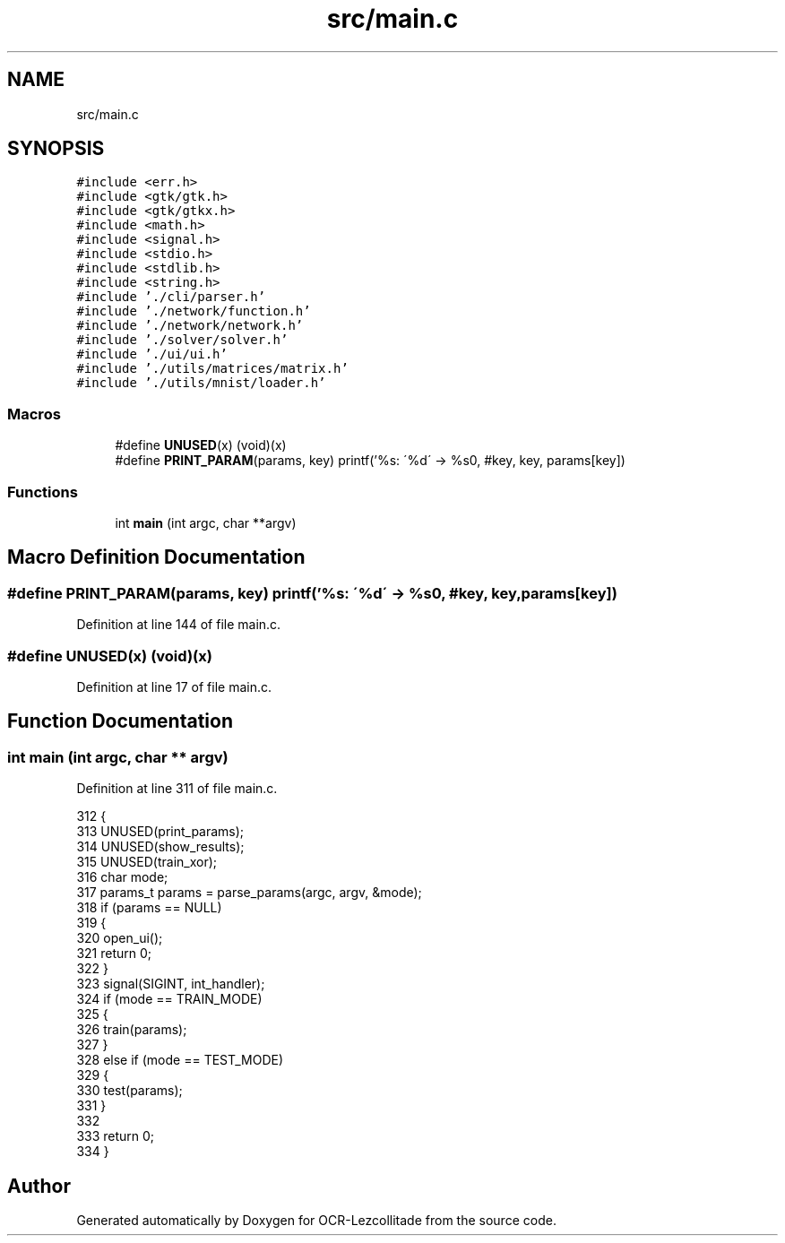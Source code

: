 .TH "src/main.c" 3 "Sat Oct 29 2022" "OCR-Lezcollitade" \" -*- nroff -*-
.ad l
.nh
.SH NAME
src/main.c
.SH SYNOPSIS
.br
.PP
\fC#include <err\&.h>\fP
.br
\fC#include <gtk/gtk\&.h>\fP
.br
\fC#include <gtk/gtkx\&.h>\fP
.br
\fC#include <math\&.h>\fP
.br
\fC#include <signal\&.h>\fP
.br
\fC#include <stdio\&.h>\fP
.br
\fC#include <stdlib\&.h>\fP
.br
\fC#include <string\&.h>\fP
.br
\fC#include '\&./cli/parser\&.h'\fP
.br
\fC#include '\&./network/function\&.h'\fP
.br
\fC#include '\&./network/network\&.h'\fP
.br
\fC#include '\&./solver/solver\&.h'\fP
.br
\fC#include '\&./ui/ui\&.h'\fP
.br
\fC#include '\&./utils/matrices/matrix\&.h'\fP
.br
\fC#include '\&./utils/mnist/loader\&.h'\fP
.br

.SS "Macros"

.in +1c
.ti -1c
.RI "#define \fBUNUSED\fP(x)   (void)(x)"
.br
.ti -1c
.RI "#define \fBPRINT_PARAM\fP(params,  key)       printf('%s: \\'%d\\' \-> %s\\n', #key, key, params[key])"
.br
.in -1c
.SS "Functions"

.in +1c
.ti -1c
.RI "int \fBmain\fP (int argc, char **argv)"
.br
.in -1c
.SH "Macro Definition Documentation"
.PP 
.SS "#define PRINT_PARAM(params, key)       printf('%s: \\'%d\\' \-> %s\\n', #key, key, params[key])"

.PP
Definition at line 144 of file main\&.c\&.
.SS "#define UNUSED(x)   (void)(x)"

.PP
Definition at line 17 of file main\&.c\&.
.SH "Function Documentation"
.PP 
.SS "int main (int argc, char ** argv)"

.PP
Definition at line 311 of file main\&.c\&.
.PP
.nf
312 {
313     UNUSED(print_params);
314     UNUSED(show_results);
315     UNUSED(train_xor);
316     char mode;
317     params_t params = parse_params(argc, argv, &mode);
318     if (params == NULL)
319     {
320         open_ui();
321         return 0;
322     }
323     signal(SIGINT, int_handler);
324     if (mode == TRAIN_MODE)
325     {
326         train(params);
327     }
328     else if (mode == TEST_MODE)
329     {
330         test(params);
331     }
332 
333     return 0;
334 }
.fi
.SH "Author"
.PP 
Generated automatically by Doxygen for OCR-Lezcollitade from the source code\&.
